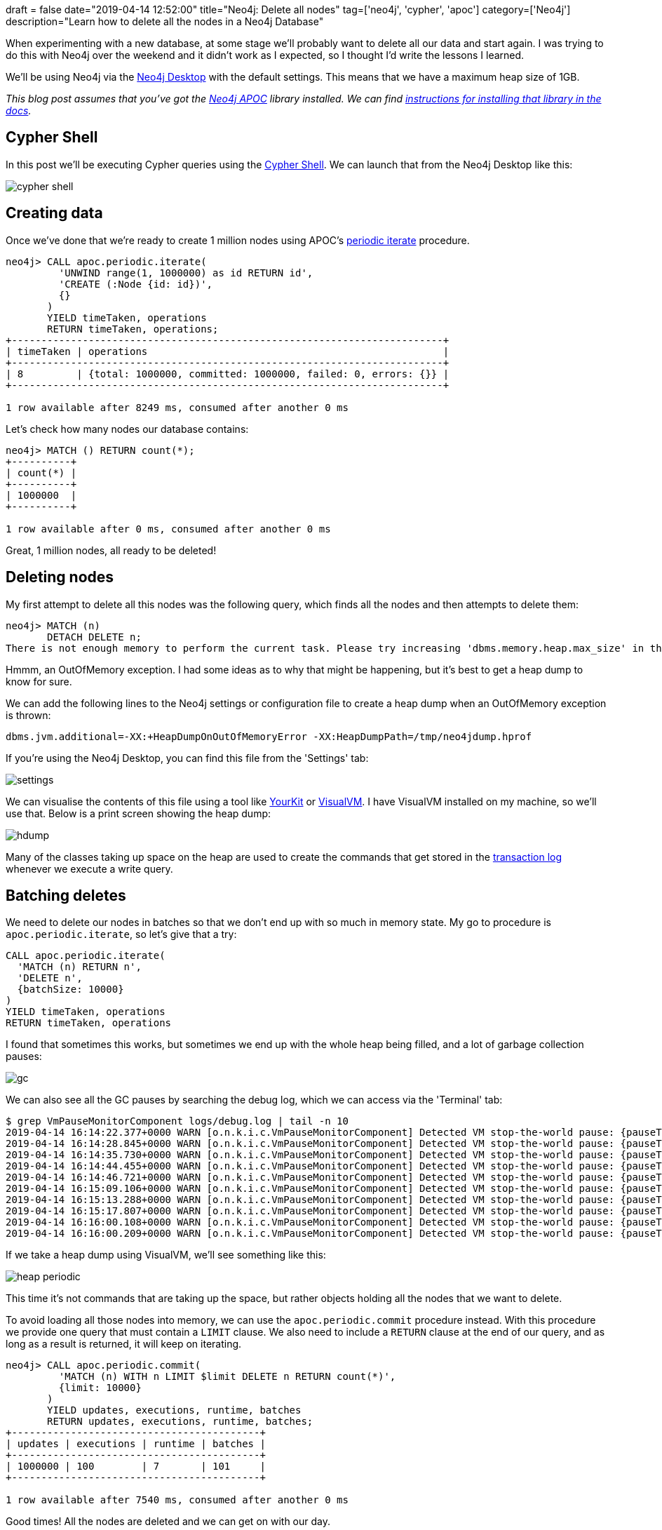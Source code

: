 +++
draft = false
date="2019-04-14 12:52:00"
title="Neo4j: Delete all nodes"
tag=['neo4j', 'cypher', 'apoc']
category=['Neo4j']
description="Learn how to delete all the nodes in a Neo4j Database"
+++

When experimenting with a new database, at some stage we'll probably want to delete all our data and start again.
I was trying to do this with Neo4j over the weekend and it didn't work as I expected, so I thought I'd write the lessons I learned.

We'll be using Neo4j via the https://neo4j.com/developer/neo4j-desktop/[Neo4j Desktop^] with the default settings.
This means that we have a maximum heap size of 1GB.

_This blog post assumes that you've got the https://neo4j.com/developer/neo4j-apoc/[Neo4j APOC^] library installed._
_We can find https://neo4j-contrib.github.io/neo4j-apoc-procedures/#_installation_with_neo4j_desktop[instructions for installing that library in the docs^]._

== Cypher Shell

In this post we'll be executing Cypher queries using the https://neo4j.com/docs/operations-manual/current/tools/cypher-shell/[Cypher Shell^].
We can launch that from the Neo4j Desktop like this:

image::{{<siteurl>}}/uploads/2019/04/cypher-shell.png[]

== Creating data

Once we've done that we're ready to create 1 million nodes using APOC's https://neo4j-contrib.github.io/neo4j-apoc-procedures/#commit-batching[periodic iterate^] procedure.

[source,cypher]
----
neo4j> CALL apoc.periodic.iterate(
         'UNWIND range(1, 1000000) as id RETURN id',
         'CREATE (:Node {id: id})',
         {}
       )
       YIELD timeTaken, operations
       RETURN timeTaken, operations;
+-------------------------------------------------------------------------+
| timeTaken | operations                                                  |
+-------------------------------------------------------------------------+
| 8         | {total: 1000000, committed: 1000000, failed: 0, errors: {}} |
+-------------------------------------------------------------------------+

1 row available after 8249 ms, consumed after another 0 ms
----

Let's check how many nodes our database contains:

[source, cypher]
----
neo4j> MATCH () RETURN count(*);
+----------+
| count(*) |
+----------+
| 1000000  |
+----------+

1 row available after 0 ms, consumed after another 0 ms
----

Great, 1 million nodes, all ready to be deleted!

== Deleting nodes

My first attempt to delete all this nodes was the following query, which finds all the nodes and then attempts to delete them:

[souce, cypher]
----
neo4j> MATCH (n)
       DETACH DELETE n;
There is not enough memory to perform the current task. Please try increasing 'dbms.memory.heap.max_size' in the neo4j configuration (normally in 'conf/neo4j.conf' or, if you you are using Neo4j Desktop, found through the user interface) or if you are running an embedded installation increase the heap by using '-Xmx' command line flag, and then restart the database.
----

Hmmm, an OutOfMemory exception.
I had some ideas as to why that might be happening, but it's best to get a heap dump to know for sure.

We can add the following lines to the Neo4j settings or configuration file to create a heap dump when an OutOfMemory exception is thrown:

[source, text]
----
dbms.jvm.additional=-XX:+HeapDumpOnOutOfMemoryError -XX:HeapDumpPath=/tmp/neo4jdump.hprof
----

If you're using the Neo4j Desktop, you can find this file from the 'Settings' tab:

image::{{<siteurl>}}/uploads/2019/04/settings.png[]

We can visualise the contents of this file using a tool like https://www.yourkit.com/[YourKit^] or https://visualvm.github.io/[VisualVM^].
I have VisualVM installed on my machine, so we'll use that.
Below is a print screen showing the heap dump:

image::{{<siteurl>}}/uploads/2019/04/hdump.png[]

Many of the classes taking up space on the heap are used to create the commands that get stored in the https://neo4j.com/docs/operations-manual/current/configuration/transaction-logs/[transaction log^] whenever we execute a write query.

== Batching deletes

We need to delete our nodes in batches so that we don't end up with so much in memory state.
My go to procedure is `apoc.periodic.iterate`, so let's give that a try:

[source,cypher]
----
CALL apoc.periodic.iterate(
  'MATCH (n) RETURN n',
  'DELETE n',
  {batchSize: 10000}
)
YIELD timeTaken, operations
RETURN timeTaken, operations
----

I found that sometimes this works, but sometimes we end up with the whole heap being filled, and a lot of garbage collection pauses:

image::{{<siteurl>}}/uploads/2019/04/gc.png[]

We can also see all the GC pauses by searching the debug log, which we can access via the 'Terminal' tab:

[source, bash]
----
$ grep VmPauseMonitorComponent logs/debug.log | tail -n 10
2019-04-14 16:14:22.377+0000 WARN [o.n.k.i.c.VmPauseMonitorComponent] Detected VM stop-the-world pause: {pauseTime=9143, gcTime=4619, gcCount=7}
2019-04-14 16:14:28.845+0000 WARN [o.n.k.i.c.VmPauseMonitorComponent] Detected VM stop-the-world pause: {pauseTime=6367, gcTime=6451, gcCount=10}
2019-04-14 16:14:35.730+0000 WARN [o.n.k.i.c.VmPauseMonitorComponent] Detected VM stop-the-world pause: {pauseTime=2131, gcTime=6875, gcCount=12}
2019-04-14 16:14:44.455+0000 WARN [o.n.k.i.c.VmPauseMonitorComponent] Detected VM stop-the-world pause: {pauseTime=9080, gcTime=4523, gcCount=5}
2019-04-14 16:14:46.721+0000 WARN [o.n.k.i.c.VmPauseMonitorComponent] Detected VM stop-the-world pause: {pauseTime=6364, gcTime=6449, gcCount=18}
2019-04-14 16:15:09.106+0000 WARN [o.n.k.i.c.VmPauseMonitorComponent] Detected VM stop-the-world pause: {pauseTime=19938, gcTime=22355, gcCount=28}
2019-04-14 16:15:13.288+0000 WARN [o.n.k.i.c.VmPauseMonitorComponent] Detected VM stop-the-world pause: {pauseTime=6428, gcTime=4176, gcCount=7}
2019-04-14 16:15:17.807+0000 WARN [o.n.k.i.c.VmPauseMonitorComponent] Detected VM stop-the-world pause: {pauseTime=4418, gcTime=4515, gcCount=5}
2019-04-14 16:16:00.108+0000 WARN [o.n.k.i.c.VmPauseMonitorComponent] Detected VM stop-the-world pause: {pauseTime=19724, gcTime=42279, gcCount=40}
2019-04-14 16:16:00.209+0000 WARN [o.n.k.i.c.VmPauseMonitorComponent] Detected VM stop-the-world pause: {pauseTime=22476, gcTime=10, gcCount=1}
----

If we take a heap dump using VisualVM, we'll see something like this:

image::{{<siteurl>}}/uploads/2019/04/heap-periodic.png[]

This time it's not commands that are taking up the space, but rather objects holding all the nodes that we want to delete.

To avoid loading all those nodes into memory, we can use the `apoc.periodic.commit` procedure instead.
With this procedure we provide one query that must contain a `LIMIT` clause.
We also need to include a `RETURN` clause at the end of our query, and as long as a result is returned, it will keep on iterating.

[source,cypher]
----
neo4j> CALL apoc.periodic.commit(
         'MATCH (n) WITH n LIMIT $limit DELETE n RETURN count(*)',
         {limit: 10000}
       )
       YIELD updates, executions, runtime, batches
       RETURN updates, executions, runtime, batches;
+------------------------------------------+
| updates | executions | runtime | batches |
+------------------------------------------+
| 1000000 | 100        | 7       | 101     |
+------------------------------------------+

1 row available after 7540 ms, consumed after another 0 ms
----

Good times! All the nodes are deleted and we can get on with our day. 

////

[source,cypher]
----
CREATE INDEX ON :Node(id)
----

[source,cypher]
----
CALL apoc.periodic.iterate(
  'WITH ["FOO", "BAR", "BAX"] AS prefixes
   UNWIND prefixes AS prefix
   UNWIND range(0, 100000) AS id
   RETURN prefix, id',
  'MERGE (node1:Node {id: id + prefix})
   MERGE (node2:Node {id: (id+1) + prefix})
   WITH node1, node2, prefix, id
   CALL apoc.create.relationship(node1, prefix + "_" + toInteger(rand() * 10.0), {}, node2)
   YIELD rel
   RETURN count(*)', {})
YIELD operations
RETURN operations
----

What if we want to delete all the relationships with the `BAX` prefix?

////
